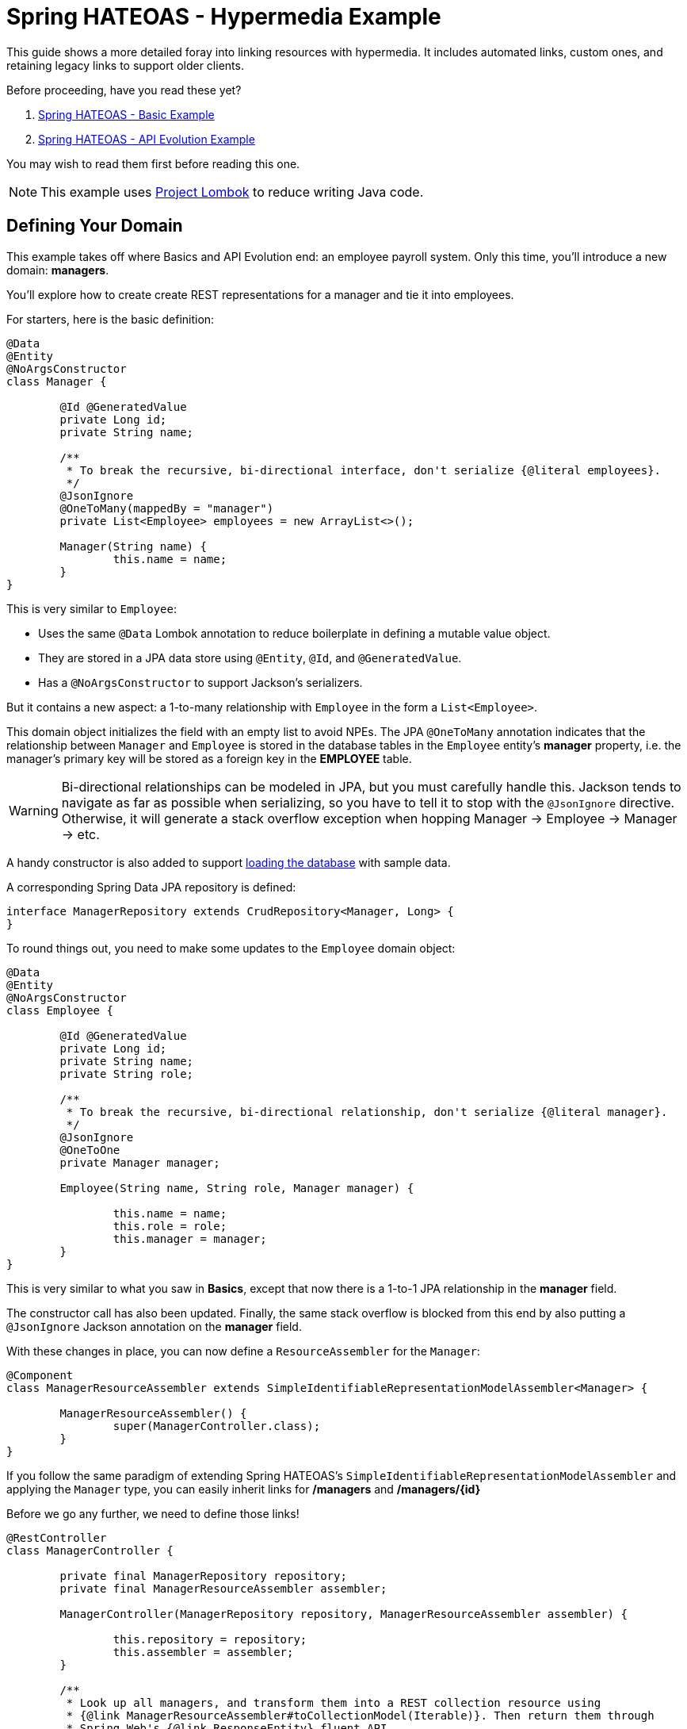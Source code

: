 = Spring HATEOAS - Hypermedia Example

This guide shows a more detailed foray into linking resources with hypermedia. It includes automated links, custom ones,
and retaining legacy links to support older clients.

Before proceeding, have you read these yet?

. link:../basics[Spring HATEOAS - Basic Example]
. link:../api-evolution[Spring HATEOAS - API Evolution Example]

You may wish to read them first before reading this one.

NOTE: This example uses https://projectlombok.org[Project Lombok] to reduce writing Java code.

== Defining Your Domain

This example takes off where Basics and API Evolution end: an employee payroll system. Only this time, you'll introduce
a new domain: *managers*.

You'll explore how to create create REST representations for a manager and tie it into employees.

For starters, here is the basic definition:

[source,java]
----
@Data
@Entity
@NoArgsConstructor
class Manager {

	@Id @GeneratedValue
	private Long id;
	private String name;

	/**
	 * To break the recursive, bi-directional interface, don't serialize {@literal employees}.
	 */
	@JsonIgnore
	@OneToMany(mappedBy = "manager")
	private List<Employee> employees = new ArrayList<>();

	Manager(String name) {
		this.name = name;
	}
}
----

This is very similar to `Employee`:

* Uses the same `@Data` Lombok annotation to reduce boilerplate in defining a mutable value object.
* They are stored in a JPA data store using `@Entity`, `@Id`, and `@GeneratedValue`.
* Has a `@NoArgsConstructor` to support Jackson's serializers.

But it contains a new aspect: a 1-to-many relationship with `Employee` in the form a `List<Employee>`.

This domain object initializes the field with an empty list to avoid NPEs. The JPA `@OneToMany` annotation indicates
that the relationship between `Manager` and `Employee` is stored in the database tables in the `Employee` entity's
*manager* property, i.e. the manager's primary key will be stored as a foreign key in the *EMPLOYEE* table.

WARNING: Bi-directional relationships can be modeled in JPA, but you must carefully handle this. Jackson tends to
navigate as far as possible when serializing, so you have to tell it to stop with the `@JsonIgnore` directive. Otherwise,
it will generate a stack overflow exception when hopping Manager -> Employee -> Manager -> etc.

A handy constructor is also added to support link:src/main/java/org/springframework/hateoas/examples/DatabaseLoader.java[loading the database]
with sample data.

A corresponding Spring Data JPA repository is defined:

[source,java]
----
interface ManagerRepository extends CrudRepository<Manager, Long> {
}
----

To round things out, you need to make some updates to the `Employee` domain object:

[source,java]
----
@Data
@Entity
@NoArgsConstructor
class Employee {

	@Id @GeneratedValue
	private Long id;
	private String name;
	private String role;

	/**
	 * To break the recursive, bi-directional relationship, don't serialize {@literal manager}.
	 */
	@JsonIgnore
	@OneToOne
	private Manager manager;

	Employee(String name, String role, Manager manager) {

		this.name = name;
		this.role = role;
		this.manager = manager;
	}
}
----

This is very similar to what you saw in *Basics*, except that now there is a 1-to-1 JPA relationship in the *manager* field.

The constructor call has also been updated. Finally, the same stack overflow is blocked from this end by also putting a `@JsonIgnore`
Jackson annotation on the *manager* field.

With these changes in place, you can now define a `ResourceAssembler` for the `Manager`:

[source,java]
----
@Component
class ManagerResourceAssembler extends SimpleIdentifiableRepresentationModelAssembler<Manager> {

	ManagerResourceAssembler() {
		super(ManagerController.class);
	}
}
----

If you follow the same paradigm of extending Spring HATEOAS's `SimpleIdentifiableRepresentationModelAssembler` and applying the `Manager` type,
you can easily inherit links for */managers* and */managers/{id}*

Before we go any further, we need to define those links!

[source,java]
----
@RestController
class ManagerController {

	private final ManagerRepository repository;
	private final ManagerResourceAssembler assembler;

	ManagerController(ManagerRepository repository, ManagerResourceAssembler assembler) {

		this.repository = repository;
		this.assembler = assembler;
	}

	/**
	 * Look up all managers, and transform them into a REST collection resource using
	 * {@link ManagerResourceAssembler#toCollectionModel(Iterable)}. Then return them through
	 * Spring Web's {@link ResponseEntity} fluent API.
	 */
	@GetMapping("/managers")
	ResponseEntity<CollectionModel<EntityModel<Manager>>> findAll() {
		return ResponseEntity.ok(
			assembler.toCollectionModel(repository.findAll()));

	}

	/**
	 * Look up a single {@link Manager} and transform it into a REST resource using
	 * {@link ManagerResourceAssembler#toEntityModel(Object)}. Then return it through
	 * Spring Web's {@link ResponseEntity} fluent API.
	 *
	 * @param id
	 */
	@GetMapping("/managers/{id}")
	ResponseEntity<EntityModel<Manager>> findOne(@PathVariable long id) {
		return ResponseEntity.ok(
			assembler.toEntityModel(repository.findOne(id)));
	}
}
----

This controller should look familar, since it's almost identical to `EmployeeController` as seen in link:../api-evolution[API Evolution].
You have simply swapped */employees* with */managers* and plugged in `ManagerRepository` and `ManagerResourceAssembler`.

IMPORTANT: It's not a requirement to use a `ResourceAssembler`. But having one place to define all links for a given domain object
ensures a consistent representation.

With the basic routes defined, you could say we have an operational REST service. But it's not fleshed out very well. To truly
power up the hypermedia and serve clients, you need to add links _between_ the relevant domain types.

NOTE: Up until this point, we've been using the term "domain types" or "domain objects". This is lingo found in Domain Driven Design.
What you are building are *REST resources* and how the various media types they are represented in. The paradigm of REST is
to construct resources that contain both data for the client to consume as well as controls to navigate to related data.

The first link to navigate from a `Manager` resource to its related `Employee` resources would be a */managers/{id}/employees*
route. Since a controller that yields employee objects would be found in the `EmployeeController`, we need to make the following alterations:

.EmployeeController
[source,java]
----
@RestController
class EmployeeController {

	...
	
	/**
	 * Find an {@link Employee}'s {@link Manager} based upon employee id. Turn it into a context-based link.
	 *
	 * @param id
	 * @return
	 */
	@GetMapping("/managers/{id}/employees")
	public ResponseEntity<CollectionModel<EntityModel<Employee>>> findEmployees(@PathVariable long id) {
		return ResponseEntity.ok(
			assembler.toCollectionModel(repository.findByManagerId(id)));
	}
}
----

We've added another route, but how are we getting the data? Oh yeah, we need to add another finder!

[source,java]
----
interface EmployeeRepository extends CrudRepository<Employee, Long> {

	List<Employee> findByManagerId(Long id);

}
----

With Spring Data, we can define a new finder _just by writing it's method signature!_ This custom finder will navigate by property
and find a list of employees pointed at the chosen manager id.

NOTE: Navigation by property is analogous to writing `select EMPLOYEE.* from EMPLOYEE join MANAGER on MANAGER.PK = EMPLOYEE.FK where MANAGER.PK == :id`.
It makes it super simple to navigate over JPA relationships and find what we need.

This newly minted route needs to be added to every `Manager` representation we render. To do that, we need to make an alteration
to `ManagerResourceAssembler`:

[source,java]
----
@Component
class ManagerResourceAssembler extends SimpleIdentifiableRepresentationModelAssembler<Manager> {

	...

	/**
	 * Retain default links provided by {@link SimpleIdentifiableRepresentationModelAssembler}, but add extra ones to each {@link Manager}.
	 *
	 * @param resource
	 */
	@Override
	protected void addLinks(EntityModel<Manager> resource) {
		/**
		 * Retain default links.
		 */
		super.addLinks(resource);

		// Add custom link to find all managed employees
		resource.add(linkTo(methodOn(EmployeeController.class).findEmployees(resource.getContent().getId())).withRel("employees"));
	}

	...
}

----

`SimpleIdentifiableRepresentationModelAssembler` has methods to alter a resource representation for single items or collections. It has pre-baked
renderings to create a self link to a single item as well as a link back to the collection. In this code, you are extending that
method and invoking `super.addLinks()` in order to include those links. Then you add the link to the manager's employees you just created.

IMPORTANT: You can either _add_ to the links defined by `SimpleIdentifiableRepresentationModelAssembler` as shown, or you can totally replace them by _not_
invoking `super.addLinks()`. Your choice.

There is a corresponding combination of a route/repository finder/assembler to allow an employee to find his or her manager. It's left as an exericise
for you to discover it in `ManagerController`, `ManagerRepository`, and `EmployeeResourceAssembler`.

== Augmenting Representations

Some critics of REST will point to certain toolkits or coded solutions and argue that "hopping" can be inefficient. A common example is
a relational set of tables that through 3NF (3rd Normal Form) split up data between a parent/child relationship. In essence, part of the data
is in the parent table, part in the child table. The parent table's data is shown along with a link to navigate to the child table's data.

This is a false comparison, because REST wholely supports merging data if it makes sense. In DDD, such items are referred to as *aggregates*.
Nothing about a REST resource is confined by the rules of 3NF, written forty years ago. That can simply be shortfall of certain
toolkits (but not Spring HATEOAS!)

What if you wanted a detailed `Employee` representation that included the `Manager` details? No problem! Just model it.

[source,java]
----
@Value
@JsonPropertyOrder({"id", "name", "role", "manager"})
public class EmployeeWithManager {

	@JsonIgnore
	private final Employee employee;

	public Long getId() {
		return this.employee.getId();
	}

	public String getName() {
		return this.employee.getName();
	}

	public String getRole() {
		return this.employee.getRole();
	}

	public String getManager() {
		return this.employee.getManager().getName();
	}

}
----

This _immutable_ value object (thanks to Lombok's `@Value` annotation) is initialized with an `Employee` object. It defines
how it gets rendered through various getter methods. It also subtly does _not_ render the `Employee` object itself.

IMPORTANT: `Employee` and `Manager` both have a *name* field. With combined representations, there has to be agreement on how these
two fields will appear. In this case, `Employee.name` is kept and `Manager.name` is turned into *manager*.

To support this, we can write the corresponding route in `EmployeeController`:

[source,java]
----
@GetMapping("/employees/detailed")
public ResponseEntity<CollectionModel<EntityModel<EmployeeWithManager>>> findAllDetailedEmployees() {

	return ResponseEntity.ok(
		employeeWithManagerResourceAssembler.toCollectionModel(
			StreamSupport.stream(repository.findAll().spliterator(), false)
				.map(EmployeeWithManager::new)
				.collect(Collectors.toList())));
}

@GetMapping("/employees/{id}/detailed")
public ResponseEntity<EntityModel<EmployeeWithManager>> findDetailedEmployee(@PathVariable Long id) {

	Employee employee = repository.findOne(id);

	return ResponseEntity.ok(
		employeeWithManagerResourceAssembler.toEntityModel(
			new EmployeeWithManager(employee)));
}
----

This shows both a collection of "detailed" employees as well as a single one. The collection fetches all employees, uses a Java 8
stream to convert each `Employee` into an `EmployeeWithManager`, and wraps it into a Spring HATEOAS `Resources` collection.

The single employee version does the corresponding transformation against a single `Employee`.

To support building REST resources, you also need a `ResourceAssembler` for `EmployeeWithManager`. This should appear very
familiar by now:

[source,java]
----
@Component
class EmployeeWithManagerResourceAssembler extends SimpleRepresentationModelAssembler<EmployeeWithManager> {

	/**
	 * Define links to add to every individual {@link Resource}.
	 *
	 * @param resource
	 */
	@Override
	protected void addLinks(EntityModel<EmployeeWithManager> resource) {

		resource.add(linkTo(methodOn(EmployeeController.class).findDetailedEmployee(resource.getContent().getId())).withSelfRel());
		resource.add(linkTo(methodOn(EmployeeController.class).findOne(resource.getContent().getId())).withRel("summary"));
		resource.add(linkTo(methodOn(EmployeeController.class).findAllDetailedEmployees()).withRel("detailedEmployees"));
	}

	/**
	 * Define links to add to the {@link Resources} collection.
	 *
	 * @param resources
	 */
	@Override
	protected void addLinks(CollectionModel<EntityModel<EmployeeWithManager>> resources) {

		resources.add(linkTo(methodOn(EmployeeController.class).findAllDetailedEmployees()).withSelfRel());
		resources.add(linkTo(methodOn(EmployeeController.class).findAll()).withRel("employees"));
		resources.add(linkTo(methodOn(ManagerController.class).findAll()).withRel("managers"));
		resources.add(linkTo(methodOn(RootController.class).root()).withRel("root"));
	}
}
----

This has a handful of differences from the `ResourceAssembler` objects you've built up to this point:

* Since the routes are different than traditional */employees* and */employees/{id}*, it makes no sense to use `SimpleIdentifiableRepresentationModelAssembler<T>`.
 So instead, you want to fall back to `SimpleRepresentationModelAssembler<EmployeeWithManager>`, in which NO links are defined out of the box.
* Because there are no defined routes, you are in full control.
** `addLinks(EntityModel<EmployeeWithManager> resource)` defines links for single items
** `addLinks(CollectionModel<EntityModel<EmployeeWithManager>> resources)` defines links for collections

In this case, single `EmployeeWithManager` items include a self link to itself, a hop to it's parallel record that only has `Employee` info known as *summary*,
and a link to the detailed collection. To avoid semantic confusion, this is called *detailedEmployees* given *employees* is the common reference to
a collection of summary `Employee` records.

It also makes sense to add links from the other existing REST resources to this detailed `EmployeeWithManager`.

WARNING: Even though `addLinks(CollectionModel<EntityModel<EmployeeWithManager>> resources)` gives you access to a single item's `EntityModel<T>` object,
 it is recommended to NOT manipulate individual item links this way. Instead, use the other method.

Is this the _only_ way to display a detailed record? Not at all. Spring MVC supports request parameters, so it's not that difficult
to code something like this:

[source,java]
----
@GetMapping("/employees/{id}")
public ResponseEntity<?> findOne(@PathVariable long id,
		@RequestParam(value = "detailed", required = false,
		defaultValue = false) boolean detailed) {

	if (detailed) {
		Employee employee = repository.findOne(id);

		return ResponseEntity.ok(
			employeeWithManagerResourceAssembler.toEntityModel(
				new EmployeeWithManager(employee)));
	} else {
		return ResponseEntity.ok(
			assembler.toEntityModel(repository.findOne(id)));
	}
}
----

This type of solution allows serving two different representations from the same URI based on an optional `?detailed=true`
parameter.

There are tradeoffs either way, but this option lends itself to supporting existing routes that you may already have.

To find the other places where detailed `EmployeeWithManager` links have been added, inspect all the `ResourceAssembler` objects
in the example's code base.

== Don't Forget the Root URI

In order to "start at the top" and hop, you must include a `RootController`:

[source,java]
----
@RestController
@RestController
class RootController {

	@GetMapping("/")
	ResponseEntity<RepresentationModel> root() {

		RepresentationModel model = new RepresentationModel();

		model.add(linkTo(methodOn(RootController.class).root()).withSelfRel());
		model.add(linkTo(methodOn(EmployeeController.class).findAll()).withRel("employees"));
		model.add(linkTo(methodOn(EmployeeController.class).findAllDetailedEmployees()).withRel("detailedEmployees"));
		model.add(linkTo(methodOn(ManagerController.class).findAll()).withRel("managers"));

		return ResponseEntity.ok(model);
	}
}
----

Because there is no data at the top, just links, returning back a `ResourceSupport` is perfect. This allows defining all the top links.

And it's easy to go into the various `ResourceAssemblers` and add a link back to the top as needed. It's up to you to see which
bits of hypermedia serve such a link.

== Legacy Routes

What if you started with one set of routes and migrated things to another set? This is the type of scenario that drives people screaming
to version their APIs.

Instead of shouting "don't version APIs" from the rooftops, and appealing to the authority of Roy Fielding, it's better to see
how it's not that hard to support both old and new routes.

For this example, assume that before the `Manager` entity and it's `ManagerController` existed, there was a `Supervisor` with a
matching `SupervisorController`. It had similar data but fewer links. A bit more RPC-like. If the original `Supervisor` entity
was gone, we can add a DTO to represent the old format based on `Manager` like this:

[source,java]
----
/**
 * Legacy representation. Contains older format of data. Fewer links because hypermedia at the time was an after
 * thought.
 *
 * @author Greg Turnquist
 */
@Value
@JsonPropertyOrder({"id", "name", "employees"})
class Supervisor {

	@JsonIgnore
	private final Manager manager;

	public Long getId() {
		return this.manager.getId();
	}

	public String getName() {
		return this.manager.getName();
	}

	public List<String> getEmployees() {
		return manager.getEmployees().stream()
			.map(employee -> employee.getName() + "::" + employee.getRole())
			.collect(Collectors.toList());
	}
}
----

This representation assumes old record had:

* Supervisor's *id*, *name* and a somewhat sloppy display of employee's name and role.
* It's powered by the new `Manager` object, so no need to store multiple copies of data.
* The `Manager` itself is not rendered thanks to the `@JsonIgnore` annotation.

To honor the old route (*/supervisors/{id}*), create a new controller:

[source,java]
----
/**
 * Represent an older controller that has since been replaced with {@link ManagerController}.
 * This controller is used to provide legacy routes, i.e. backwards compatibility.
 *
 * @author Greg Turnquist
 */
@RestController
public class SupervisorController {

	private final ManagerController controller;

	public SupervisorController(ManagerController controller) {
		this.controller = controller;
	}

	@GetMapping("/supervisors/{id}")
	public ResponseEntity<EntityModel<Supervisor>> findOne(@PathVariable Long id) {

		EntityModel<Manager> managerResource = controller.findOne(id).getBody();
		EntityModel<Supervisor> supervisorResource = EntityModel.of(
			new Supervisor(managerResource.getContent()),
			managerResource.getLinks());

		return ResponseEntity.ok(supervisorResource);
	}
}
----

In this example, the assumption is that there was a route for individual supervisors, but not a link for a collection.
This controller has that route, and serves up a `EntityModel<Supervisor>` record. But instead of fetching the data directly,
it leverages the `ManagerController`.

Is that a good idea or a bad idea?

Again, there are tradeoffs. This example is meant to illustrate other options. In this case, leveraging `ManagerController`
allows all links to be generated courtesy of the `ManagerResourceAssembler`. When a `ResponseEntity<EntityModel<Manager>>` object
is returned by the controller, its wrapped REST resource is extracted by Spring MVC's `getBody()` method.

A new `Supervisor` REST resource is constructed by injecting the `Manager` into a `Supervisor` DTO. The provided links are
then copied into that `EntityModel<Supervisor>` object.

Hence, this controller will respond to calls for */supervisors/{id}*, but provide links onto the new system should the client
want to gracefully start migrating.

IMPORTANT: This example also assumes the clients can handle new links as long as the legacy ones are also there. For
a different scenario, that assumption can be adjusted.

With this amount of linking between related objects and DTOs, it's easy to see how Spring HATEOAS can be used to model
a link-driven API. And with the flexible nature of REST, more links can be added in the future along with additional representations.
As long as the existing links are maintained, clients can have a much easier path of migration.
